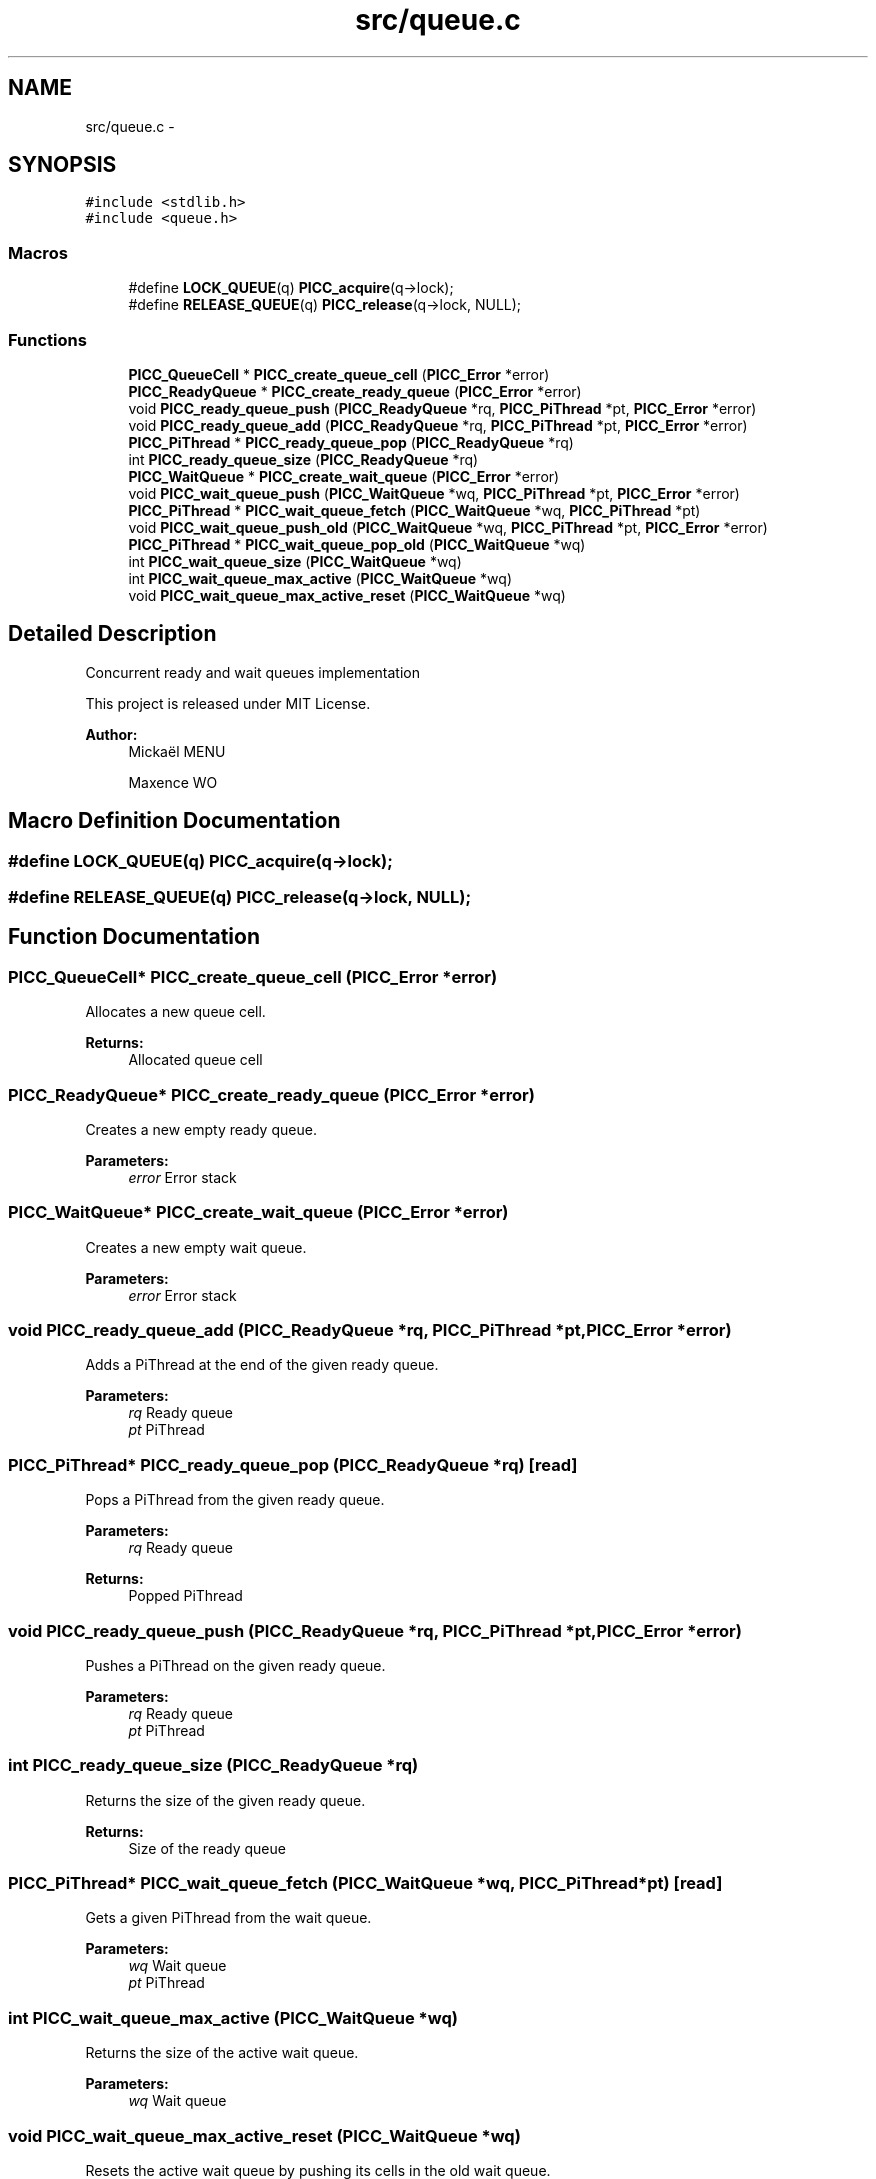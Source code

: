 .TH "src/queue.c" 3 "Fri Jan 25 2013" "PiThread" \" -*- nroff -*-
.ad l
.nh
.SH NAME
src/queue.c \- 
.SH SYNOPSIS
.br
.PP
\fC#include <stdlib\&.h>\fP
.br
\fC#include <queue\&.h>\fP
.br

.SS "Macros"

.in +1c
.ti -1c
.RI "#define \fBLOCK_QUEUE\fP(q)   \fBPICC_acquire\fP(q->lock);"
.br
.ti -1c
.RI "#define \fBRELEASE_QUEUE\fP(q)   \fBPICC_release\fP(q->lock, NULL);"
.br
.in -1c
.SS "Functions"

.in +1c
.ti -1c
.RI "\fBPICC_QueueCell\fP * \fBPICC_create_queue_cell\fP (\fBPICC_Error\fP *error)"
.br
.ti -1c
.RI "\fBPICC_ReadyQueue\fP * \fBPICC_create_ready_queue\fP (\fBPICC_Error\fP *error)"
.br
.ti -1c
.RI "void \fBPICC_ready_queue_push\fP (\fBPICC_ReadyQueue\fP *rq, \fBPICC_PiThread\fP *pt, \fBPICC_Error\fP *error)"
.br
.ti -1c
.RI "void \fBPICC_ready_queue_add\fP (\fBPICC_ReadyQueue\fP *rq, \fBPICC_PiThread\fP *pt, \fBPICC_Error\fP *error)"
.br
.ti -1c
.RI "\fBPICC_PiThread\fP * \fBPICC_ready_queue_pop\fP (\fBPICC_ReadyQueue\fP *rq)"
.br
.ti -1c
.RI "int \fBPICC_ready_queue_size\fP (\fBPICC_ReadyQueue\fP *rq)"
.br
.ti -1c
.RI "\fBPICC_WaitQueue\fP * \fBPICC_create_wait_queue\fP (\fBPICC_Error\fP *error)"
.br
.ti -1c
.RI "void \fBPICC_wait_queue_push\fP (\fBPICC_WaitQueue\fP *wq, \fBPICC_PiThread\fP *pt, \fBPICC_Error\fP *error)"
.br
.ti -1c
.RI "\fBPICC_PiThread\fP * \fBPICC_wait_queue_fetch\fP (\fBPICC_WaitQueue\fP *wq, \fBPICC_PiThread\fP *pt)"
.br
.ti -1c
.RI "void \fBPICC_wait_queue_push_old\fP (\fBPICC_WaitQueue\fP *wq, \fBPICC_PiThread\fP *pt, \fBPICC_Error\fP *error)"
.br
.ti -1c
.RI "\fBPICC_PiThread\fP * \fBPICC_wait_queue_pop_old\fP (\fBPICC_WaitQueue\fP *wq)"
.br
.ti -1c
.RI "int \fBPICC_wait_queue_size\fP (\fBPICC_WaitQueue\fP *wq)"
.br
.ti -1c
.RI "int \fBPICC_wait_queue_max_active\fP (\fBPICC_WaitQueue\fP *wq)"
.br
.ti -1c
.RI "void \fBPICC_wait_queue_max_active_reset\fP (\fBPICC_WaitQueue\fP *wq)"
.br
.in -1c
.SH "Detailed Description"
.PP 
Concurrent ready and wait queues implementation
.PP
This project is released under MIT License\&.
.PP
\fBAuthor:\fP
.RS 4
Mickaël MENU 
.PP
Maxence WO 
.RE
.PP

.SH "Macro Definition Documentation"
.PP 
.SS "#define LOCK_QUEUE(q)   \fBPICC_acquire\fP(q->lock);"

.SS "#define RELEASE_QUEUE(q)   \fBPICC_release\fP(q->lock, NULL);"

.SH "Function Documentation"
.PP 
.SS "\fBPICC_QueueCell\fP* PICC_create_queue_cell (\fBPICC_Error\fP *error)"
Allocates a new queue cell\&.
.PP
\fBReturns:\fP
.RS 4
Allocated queue cell 
.RE
.PP

.SS "\fBPICC_ReadyQueue\fP* PICC_create_ready_queue (\fBPICC_Error\fP *error)"
Creates a new empty ready queue\&.
.PP
\fBParameters:\fP
.RS 4
\fIerror\fP Error stack 
.RE
.PP

.SS "\fBPICC_WaitQueue\fP* PICC_create_wait_queue (\fBPICC_Error\fP *error)"
Creates a new empty wait queue\&.
.PP
\fBParameters:\fP
.RS 4
\fIerror\fP Error stack 
.RE
.PP

.SS "void PICC_ready_queue_add (\fBPICC_ReadyQueue\fP *rq, \fBPICC_PiThread\fP *pt, \fBPICC_Error\fP *error)"
Adds a PiThread at the end of the given ready queue\&.
.PP
\fBParameters:\fP
.RS 4
\fIrq\fP Ready queue 
.br
\fIpt\fP PiThread 
.RE
.PP

.SS "\fBPICC_PiThread\fP* PICC_ready_queue_pop (\fBPICC_ReadyQueue\fP *rq)\fC [read]\fP"
Pops a PiThread from the given ready queue\&.
.PP
\fBParameters:\fP
.RS 4
\fIrq\fP Ready queue 
.RE
.PP
\fBReturns:\fP
.RS 4
Popped PiThread 
.RE
.PP

.SS "void PICC_ready_queue_push (\fBPICC_ReadyQueue\fP *rq, \fBPICC_PiThread\fP *pt, \fBPICC_Error\fP *error)"
Pushes a PiThread on the given ready queue\&.
.PP
\fBParameters:\fP
.RS 4
\fIrq\fP Ready queue 
.br
\fIpt\fP PiThread 
.RE
.PP

.SS "int PICC_ready_queue_size (\fBPICC_ReadyQueue\fP *rq)"
Returns the size of the given ready queue\&.
.PP
\fBReturns:\fP
.RS 4
Size of the ready queue 
.RE
.PP

.SS "\fBPICC_PiThread\fP* PICC_wait_queue_fetch (\fBPICC_WaitQueue\fP *wq, \fBPICC_PiThread\fP *pt)\fC [read]\fP"
Gets a given PiThread from the wait queue\&.
.PP
\fBParameters:\fP
.RS 4
\fIwq\fP Wait queue 
.br
\fIpt\fP PiThread 
.RE
.PP

.SS "int PICC_wait_queue_max_active (\fBPICC_WaitQueue\fP *wq)"
Returns the size of the active wait queue\&.
.PP
\fBParameters:\fP
.RS 4
\fIwq\fP Wait queue 
.RE
.PP

.SS "void PICC_wait_queue_max_active_reset (\fBPICC_WaitQueue\fP *wq)"
Resets the active wait queue by pushing its cells in the old wait queue\&.
.PP
\fBParameters:\fP
.RS 4
\fIwq\fP Wait queue 
.RE
.PP

.SS "\fBPICC_PiThread\fP* PICC_wait_queue_pop_old (\fBPICC_WaitQueue\fP *wq)\fC [read]\fP"
Pops a PiThread from the old wait queue\&.
.PP
WARNING: WHY THE POP IS TAKING THE END OF THE QUEUE AND NOT THE HEAD ?
.PP
\fBParameters:\fP
.RS 4
\fIwq\fP Wait queue 
.RE
.PP

.SS "void PICC_wait_queue_push (\fBPICC_WaitQueue\fP *wq, \fBPICC_PiThread\fP *pt, \fBPICC_Error\fP *error)"
Pushes a PiThread on the given wait queue\&.
.PP
\fBParameters:\fP
.RS 4
\fIwq\fP Wait queue 
.br
\fIpt\fP PiThread 
.RE
.PP

.SS "void PICC_wait_queue_push_old (\fBPICC_WaitQueue\fP *wq, \fBPICC_PiThread\fP *pt, \fBPICC_Error\fP *error)"
Pushes a PiThread in the old wait queue\&.
.PP
\fBParameters:\fP
.RS 4
\fIwq\fP Wait queue 
.br
\fIpt\fP PiThread 
.br
\fIerror\fP Error stack 
.RE
.PP

.SS "int PICC_wait_queue_size (\fBPICC_WaitQueue\fP *wq)"
Returns the size of the active + old wait queues\&.
.PP
\fBParameters:\fP
.RS 4
\fIwq\fP Wait queue 
.RE
.PP

.SH "Author"
.PP 
Generated automatically by Doxygen for PiThread from the source code\&.
